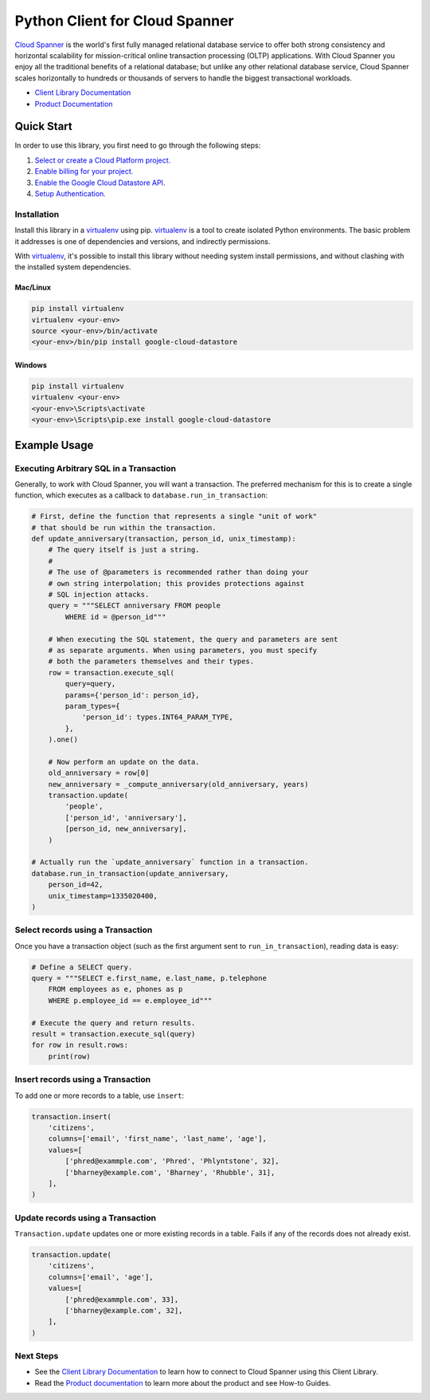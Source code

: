 Python Client for Cloud Spanner
===============================

|GA| |pypi| |versions|

`Cloud Spanner`_ is the world's first fully managed relational database service
to offer both strong consistency and horizontal scalability for
mission-critical online transaction processing (OLTP) applications. With Cloud
Spanner you enjoy all the traditional benefits of a relational database; but
unlike any other relational database service, Cloud Spanner scales horizontally
to hundreds or thousands of servers to handle the biggest transactional
workloads.


- `Client Library Documentation`_
- `Product Documentation`_

.. |GA| image:: https://img.shields.io/badge/support-GA-gold.svg
   :target: https://github.com/googleapis/google-cloud-python/blob/master/README.rst#general-availability
.. |pypi| image:: https://img.shields.io/pypi/v/google-cloud-spanner.svg
   :target: https://pypi.org/project/google-cloud-spanner/
.. |versions| image:: https://img.shields.io/pypi/pyversions/google-cloud-spanner.svg
   :target: https://pypi.org/project/google-cloud-spanner/
.. _Cloud Spanner: https://cloud.google.com/spanner/
.. _Client Library Documentation: https://googlecloudplatform.github.io/google-cloud-python/latest/spanner/index.html
.. _Product Documentation:  https://cloud.google.com/spanner/docs

Quick Start
-----------

In order to use this library, you first need to go through the following steps:

1. `Select or create a Cloud Platform project.`_
2. `Enable billing for your project.`_
3. `Enable the Google Cloud Datastore API.`_
4. `Setup Authentication.`_

.. _Select or create a Cloud Platform project.: https://console.cloud.google.com/project
.. _Enable billing for your project.: https://cloud.google.com/billing/docs/how-to/modify-project#enable_billing_for_a_project
.. _Enable the Google Cloud Datastore API.:  https://cloud.google.com/datastore
.. _Setup Authentication.: https://googlecloudplatform.github.io/google-cloud-python/latest/core/auth.html

Installation
~~~~~~~~~~~~

Install this library in a `virtualenv`_ using pip. `virtualenv`_ is a tool to
create isolated Python environments. The basic problem it addresses is one of
dependencies and versions, and indirectly permissions.

With `virtualenv`_, it's possible to install this library without needing system
install permissions, and without clashing with the installed system
dependencies.

.. _`virtualenv`: https://virtualenv.pypa.io/en/latest/


Mac/Linux
^^^^^^^^^

.. code-block:: console

    pip install virtualenv
    virtualenv <your-env>
    source <your-env>/bin/activate
    <your-env>/bin/pip install google-cloud-datastore


Windows
^^^^^^^

.. code-block:: console

    pip install virtualenv
    virtualenv <your-env>
    <your-env>\Scripts\activate
    <your-env>\Scripts\pip.exe install google-cloud-datastore


Example Usage
-------------


Executing Arbitrary SQL in a Transaction
~~~~~~~~~~~~~~~~~~~~~~~~~~~~~~~~~~~~~~~~

Generally, to work with Cloud Spanner, you will want a transaction. The
preferred mechanism for this is to create a single function, which executes
as a callback to ``database.run_in_transaction``:

.. code:: python

    # First, define the function that represents a single "unit of work"
    # that should be run within the transaction.
    def update_anniversary(transaction, person_id, unix_timestamp):
        # The query itself is just a string.
        #
        # The use of @parameters is recommended rather than doing your
        # own string interpolation; this provides protections against
        # SQL injection attacks.
        query = """SELECT anniversary FROM people
            WHERE id = @person_id"""

        # When executing the SQL statement, the query and parameters are sent
        # as separate arguments. When using parameters, you must specify
        # both the parameters themselves and their types.
        row = transaction.execute_sql(
            query=query,
            params={'person_id': person_id},
            param_types={
                'person_id': types.INT64_PARAM_TYPE,
            },
        ).one()

        # Now perform an update on the data.
        old_anniversary = row[0]
        new_anniversary = _compute_anniversary(old_anniversary, years)
        transaction.update(
            'people',
            ['person_id', 'anniversary'],
            [person_id, new_anniversary],
        )

    # Actually run the `update_anniversary` function in a transaction.
    database.run_in_transaction(update_anniversary,
        person_id=42,
        unix_timestamp=1335020400,
    )


Select records using a Transaction
~~~~~~~~~~~~~~~~~~~~~~~~~~~~~~~~~~

Once you have a transaction object (such as the first argument sent to
``run_in_transaction``), reading data is easy:

.. code:: python

    # Define a SELECT query.
    query = """SELECT e.first_name, e.last_name, p.telephone
        FROM employees as e, phones as p
        WHERE p.employee_id == e.employee_id"""

    # Execute the query and return results.
    result = transaction.execute_sql(query)
    for row in result.rows:
        print(row)


Insert records using a Transaction
~~~~~~~~~~~~~~~~~~~~~~~~~~~~~~~~~~

To add one or more records to a table, use ``insert``:

.. code:: python

    transaction.insert(
        'citizens',
        columns=['email', 'first_name', 'last_name', 'age'],
        values=[
            ['phred@exammple.com', 'Phred', 'Phlyntstone', 32],
            ['bharney@example.com', 'Bharney', 'Rhubble', 31],
        ],
    )


Update records using a Transaction
~~~~~~~~~~~~~~~~~~~~~~~~~~~~~~~~~~

``Transaction.update`` updates one or more existing records in a table.  Fails
if any of the records does not already exist.

.. code:: python

    transaction.update(
        'citizens',
        columns=['email', 'age'],
        values=[
            ['phred@exammple.com', 33],
            ['bharney@example.com', 32],
        ],
    )


Next Steps
~~~~~~~~~~

- See the `Client Library Documentation`_ to learn how to connect to Cloud
  Spanner using this Client Library.
- Read the `Product documentation`_ to learn
  more about the product and see How-to Guides.
